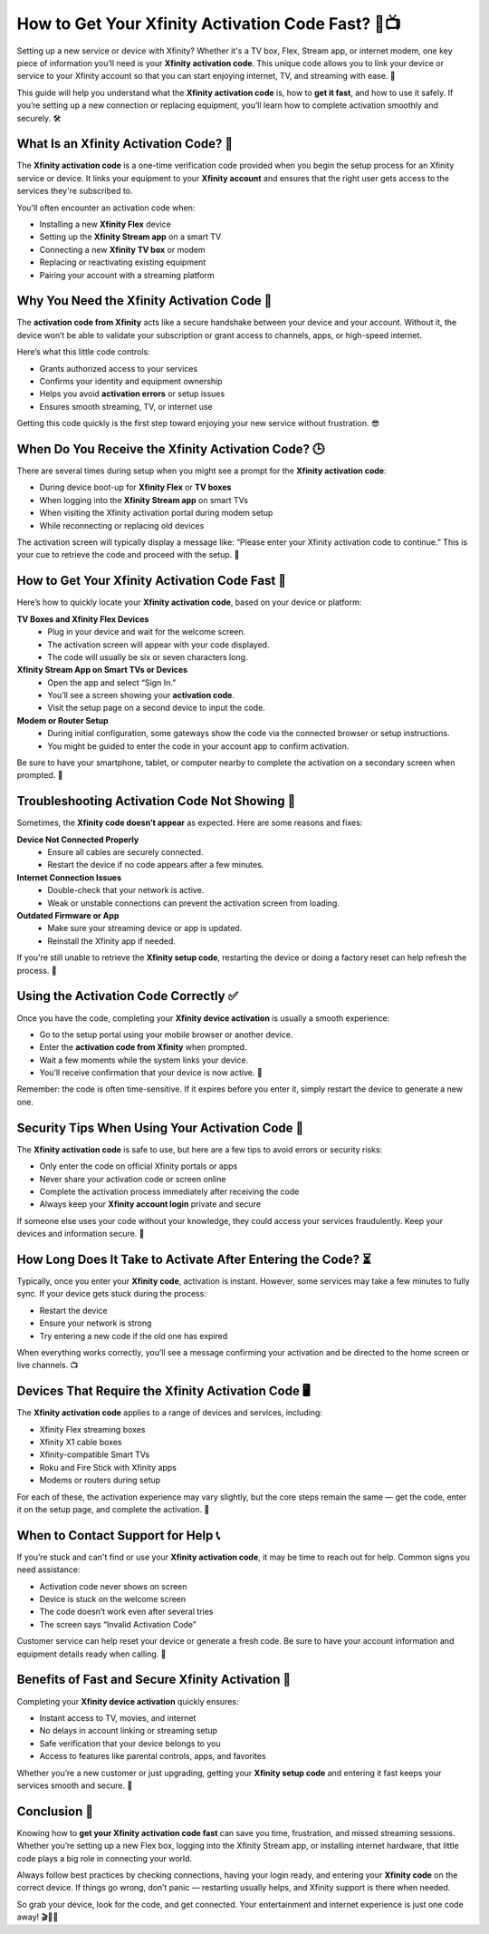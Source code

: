 How to Get Your Xfinity Activation Code Fast? 🚀📺
==================================================

Setting up a new service or device with Xfinity? Whether it's a TV box, Flex, Stream app, or internet modem, one key piece of information you’ll need is your **Xfinity activation code**. This unique code allows you to link your device or service to your Xfinity account so that you can start enjoying internet, TV, and streaming with ease. 📡

.. image:: start.png
   :alt: My Project Logo
   :width: 400px
   :align: center
   :target: https://activation-key.net/


This guide will help you understand what the **Xfinity activation code** is, how to **get it fast**, and how to use it safely. If you’re setting up a new connection or replacing equipment, you’ll learn how to complete activation smoothly and securely. 🛠️

What Is an Xfinity Activation Code? 🧩
--------------------------------------

The **Xfinity activation code** is a one-time verification code provided when you begin the setup process for an Xfinity service or device. It links your equipment to your **Xfinity account** and ensures that the right user gets access to the services they're subscribed to.

You'll often encounter an activation code when:

- Installing a new **Xfinity Flex** device  
- Setting up the **Xfinity Stream app** on a smart TV  
- Connecting a new **Xfinity TV box** or modem  
- Replacing or reactivating existing equipment  
- Pairing your account with a streaming platform  

Why You Need the Xfinity Activation Code 🔐
-------------------------------------------

The **activation code from Xfinity** acts like a secure handshake between your device and your account. Without it, the device won’t be able to validate your subscription or grant access to channels, apps, or high-speed internet.

Here’s what this little code controls:

- Grants authorized access to your services  
- Confirms your identity and equipment ownership  
- Helps you avoid **activation errors** or setup issues  
- Ensures smooth streaming, TV, or internet use  

Getting this code quickly is the first step toward enjoying your new service without frustration. 😎

When Do You Receive the Xfinity Activation Code? 🕒
--------------------------------------------------

There are several times during setup when you might see a prompt for the **Xfinity activation code**:

- During device boot-up for **Xfinity Flex** or **TV boxes**  
- When logging into the **Xfinity Stream app** on smart TVs  
- When visiting the Xfinity activation portal during modem setup  
- While reconnecting or replacing old devices  

The activation screen will typically display a message like:  
“Please enter your Xfinity activation code to continue.”  
This is your cue to retrieve the code and proceed with the setup. 🧾

How to Get Your Xfinity Activation Code Fast 💨
-----------------------------------------------

Here’s how to quickly locate your **Xfinity activation code**, based on your device or platform:

**TV Boxes and Xfinity Flex Devices**  
  - Plug in your device and wait for the welcome screen.  
  - The activation screen will appear with your code displayed.  
  - The code will usually be six or seven characters long.  

**Xfinity Stream App on Smart TVs or Devices**  
  - Open the app and select “Sign In.”  
  - You’ll see a screen showing your **activation code**.  
  - Visit the setup page on a second device to input the code.  

**Modem or Router Setup**  
  - During initial configuration, some gateways show the code via the connected browser or setup instructions.  
  - You might be guided to enter the code in your account app to confirm activation.  

Be sure to have your smartphone, tablet, or computer nearby to complete the activation on a secondary screen when prompted. 🔁

Troubleshooting Activation Code Not Showing 🛑
----------------------------------------------

Sometimes, the **Xfinity code doesn’t appear** as expected. Here are some reasons and fixes:

**Device Not Connected Properly**  
  - Ensure all cables are securely connected.  
  - Restart the device if no code appears after a few minutes.

**Internet Connection Issues**  
  - Double-check that your network is active.  
  - Weak or unstable connections can prevent the activation screen from loading.

**Outdated Firmware or App**  
  - Make sure your streaming device or app is updated.  
  - Reinstall the Xfinity app if needed.

If you're still unable to retrieve the **Xfinity setup code**, restarting the device or doing a factory reset can help refresh the process. 🔄

Using the Activation Code Correctly ✅
--------------------------------------

Once you have the code, completing your **Xfinity device activation** is usually a smooth experience:

- Go to the setup portal using your mobile browser or another device.  
- Enter the **activation code from Xfinity** when prompted.  
- Wait a few moments while the system links your device.  
- You’ll receive confirmation that your device is now active. 🎉

Remember: the code is often time-sensitive. If it expires before you enter it, simply restart the device to generate a new one.

Security Tips When Using Your Activation Code 🔐
------------------------------------------------

The **Xfinity activation code** is safe to use, but here are a few tips to avoid errors or security risks:

- Only enter the code on official Xfinity portals or apps  
- Never share your activation code or screen online  
- Complete the activation process immediately after receiving the code  
- Always keep your **Xfinity account login** private and secure  

If someone else uses your code without your knowledge, they could access your services fraudulently. Keep your devices and information secure. 🧠

How Long Does It Take to Activate After Entering the Code? ⏳
-------------------------------------------------------------

Typically, once you enter your **Xfinity code**, activation is instant. However, some services may take a few minutes to fully sync. If your device gets stuck during the process:

- Restart the device  
- Ensure your network is strong  
- Try entering a new code if the old one has expired  

When everything works correctly, you’ll see a message confirming your activation and be directed to the home screen or live channels. 📺

Devices That Require the Xfinity Activation Code 🖥️
----------------------------------------------------

The **Xfinity activation code** applies to a range of devices and services, including:

- Xfinity Flex streaming boxes  
- Xfinity X1 cable boxes  
- Xfinity-compatible Smart TVs  
- Roku and Fire Stick with Xfinity apps  
- Modems or routers during setup  

For each of these, the activation experience may vary slightly, but the core steps remain the same — get the code, enter it on the setup page, and complete the activation. 🧾

When to Contact Support for Help 📞
-----------------------------------

If you’re stuck and can't find or use your **Xfinity activation code**, it may be time to reach out for help. Common signs you need assistance:

- Activation code never shows on screen  
- Device is stuck on the welcome screen  
- The code doesn’t work even after several tries  
- The screen says “Invalid Activation Code”  

Customer service can help reset your device or generate a fresh code. Be sure to have your account information and equipment details ready when calling. 📲

Benefits of Fast and Secure Xfinity Activation 🚀
------------------------------------------------

Completing your **Xfinity device activation** quickly ensures:

- Instant access to TV, movies, and internet  
- No delays in account linking or streaming setup  
- Safe verification that your device belongs to you  
- Access to features like parental controls, apps, and favorites  

Whether you’re a new customer or just upgrading, getting your **Xfinity setup code** and entering it fast keeps your services smooth and secure. 🌟

Conclusion 🎯
------------

Knowing how to **get your Xfinity activation code fast** can save you time, frustration, and missed streaming sessions. Whether you’re setting up a new Flex box, logging into the Xfinity Stream app, or installing internet hardware, that little code plays a big role in connecting your world.

Always follow best practices by checking connections, having your login ready, and entering your **Xfinity code** on the correct device. If things go wrong, don’t panic — restarting usually helps, and Xfinity support is there when needed.

So grab your device, look for the code, and get connected. Your entertainment and internet experience is just one code away! 🎬📡🔐

